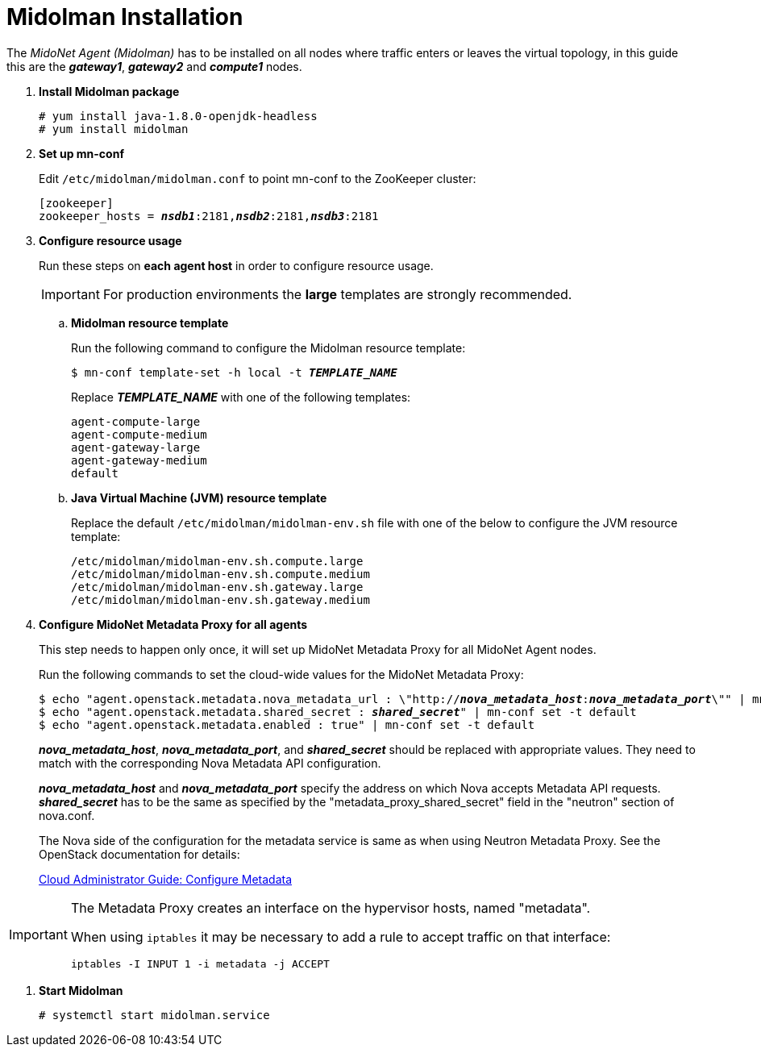 = Midolman Installation

The _MidoNet Agent (Midolman)_ has to be installed on all nodes where traffic
enters or leaves the virtual topology, in this guide this are the *_gateway1_*,
*_gateway2_* and *_compute1_* nodes.

. *Install Midolman package*
+
====
[source]
----
# yum install java-1.8.0-openjdk-headless
# yum install midolman
----
====

. *Set up mn-conf*
+
====
Edit `/etc/midolman/midolman.conf` to point mn-conf to the ZooKeeper cluster:

[source,subs="quotes"]
----
[zookeeper]
zookeeper_hosts = *_nsdb1_*:2181,*_nsdb2_*:2181,*_nsdb3_*:2181
----
====

. *Configure resource usage*
+
====
Run these steps on *each agent host* in order to configure resource usage.

[IMPORTANT]
For production environments the *large* templates are strongly recommended.

.. *Midolman resource template*
+
Run the following command to configure the Midolman resource template:
+
[source,subs="specialcharacters,quotes"]
----
$ mn-conf template-set -h local -t *_TEMPLATE_NAME_*
----
+
Replace *_TEMPLATE_NAME_* with one of the following templates:
+
[source,subs="specialcharacters,quotes"]
----
agent-compute-large
agent-compute-medium
agent-gateway-large
agent-gateway-medium
default
----

.. *Java Virtual Machine (JVM) resource template*
+
Replace the default `/etc/midolman/midolman-env.sh` file with one of the below
to configure the JVM resource template:
+
[source,subs="specialcharacters,quotes"]
----
/etc/midolman/midolman-env.sh.compute.large
/etc/midolman/midolman-env.sh.compute.medium
/etc/midolman/midolman-env.sh.gateway.large
/etc/midolman/midolman-env.sh.gateway.medium
----
====

. *Configure MidoNet Metadata Proxy for all agents*
+
====
This step needs to happen only once, it will set up MidoNet Metadata Proxy
for all MidoNet Agent nodes.

Run the following commands to set the cloud-wide values for the MidoNet
Metadata Proxy:

[source,subs="specialcharacters,quotes"]
----
$ echo "agent.openstack.metadata.nova_metadata_url : \"http://**_nova_metadata_host_**:**_nova_metadata_port_**\"" | mn-conf set -t default
$ echo "agent.openstack.metadata.shared_secret : *_shared_secret_*" | mn-conf set -t default
$ echo "agent.openstack.metadata.enabled : true" | mn-conf set -t default
----

*_nova_metadata_host_*, *_nova_metadata_port_*, and *_shared_secret_* should be
replaced with appropriate values. They need to match with the corresponding Nova
Metadata API configuration.

*_nova_metadata_host_* and *_nova_metadata_port_* specify the address on which
Nova accepts Metadata API requests. *_shared_secret_* has to be the same as
specified by the "metadata_proxy_shared_secret" field in the "neutron" section
of nova.conf.

The Nova side of the configuration for the metadata service is same as when
using Neutron Metadata Proxy. See the OpenStack documentation for details:

http://docs.openstack.org/admin-guide-cloud/networking_config-identity.html#configure-metadata[Cloud Administrator Guide: Configure Metadata]
====

[IMPORTANT]
====
The Metadata Proxy creates an interface on the hypervisor hosts, named
"metadata".

When using `iptables` it may be necessary to add a rule to accept traffic on
that interface:

[source]
iptables -I INPUT 1 -i metadata -j ACCEPT
====

. *Start Midolman*
+
====
[source]
----
# systemctl start midolman.service
----
====
